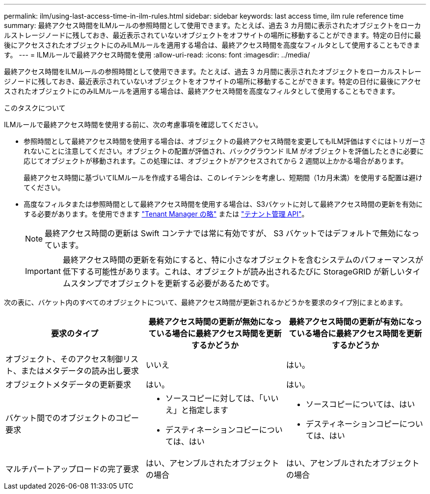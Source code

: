---
permalink: ilm/using-last-access-time-in-ilm-rules.html 
sidebar: sidebar 
keywords: last access time, ilm rule reference time 
summary: 最終アクセス時間をILMルールの参照時間として使用できます。たとえば、過去 3 カ月間に表示されたオブジェクトをローカルストレージノードに残しておき、最近表示されていないオブジェクトをオフサイトの場所に移動することができます。特定の日付に最後にアクセスされたオブジェクトにのみILMルールを適用する場合は、最終アクセス時間を高度なフィルタとして使用することもできます。 
---
= ILMルールで最終アクセス時間を使用
:allow-uri-read: 
:icons: font
:imagesdir: ../media/


[role="lead"]
最終アクセス時間をILMルールの参照時間として使用できます。たとえば、過去 3 カ月間に表示されたオブジェクトをローカルストレージノードに残しておき、最近表示されていないオブジェクトをオフサイトの場所に移動することができます。特定の日付に最後にアクセスされたオブジェクトにのみILMルールを適用する場合は、最終アクセス時間を高度なフィルタとして使用することもできます。

.このタスクについて
ILMルールで最終アクセス時間を使用する前に、次の考慮事項を確認してください。

* 参照時間として最終アクセス時間を使用する場合は、オブジェクトの最終アクセス時間を変更してもILM評価はすぐにはトリガーされないことに注意してください。オブジェクトの配置が評価され、バックグラウンド ILM がオブジェクトを評価したときに必要に応じてオブジェクトが移動されます。この処理には、オブジェクトがアクセスされてから 2 週間以上かかる場合があります。
+
最終アクセス時間に基づいてILMルールを作成する場合は、このレイテンシを考慮し、短期間（1カ月未満）を使用する配置は避けてください。

* 高度なフィルタまたは参照時間として最終アクセス時間を使用する場合は、S3バケットに対して最終アクセス時間の更新を有効にする必要があります。を使用できます link:../tenant/enabling-or-disabling-last-access-time-updates.html["Tenant Manager の略"] または link:../s3/put-bucket-last-access-time-request.html["テナント管理 API"]。
+

NOTE: 最終アクセス時間の更新は Swift コンテナでは常に有効ですが、 S3 バケットではデフォルトで無効になっています。

+

IMPORTANT: 最終アクセス時間の更新を有効にすると、特に小さなオブジェクトを含むシステムのパフォーマンスが低下する可能性があります。これは、オブジェクトが読み出されるたびに StorageGRID が新しいタイムスタンプでオブジェクトを更新する必要があるためです。



次の表に、バケット内のすべてのオブジェクトについて、最終アクセス時間が更新されるかどうかを要求のタイプ別にまとめます。

[cols="1a,1a,1a"]
|===
| 要求のタイプ | 最終アクセス時間の更新が無効になっている場合に最終アクセス時間を更新するかどうか | 最終アクセス時間の更新が有効になっている場合に最終アクセス時間を更新するかどうか 


 a| 
オブジェクト、そのアクセス制御リスト、またはメタデータの読み出し要求
 a| 
いいえ
 a| 
はい。



 a| 
オブジェクトメタデータの更新要求
 a| 
はい。
 a| 
はい。



 a| 
バケット間でのオブジェクトのコピー要求
 a| 
* ソースコピーに対しては、「いいえ」と指定します
* デスティネーションコピーについては、はい

 a| 
* ソースコピーについては、はい
* デスティネーションコピーについては、はい




 a| 
マルチパートアップロードの完了要求
 a| 
はい、アセンブルされたオブジェクトの場合
 a| 
はい、アセンブルされたオブジェクトの場合

|===